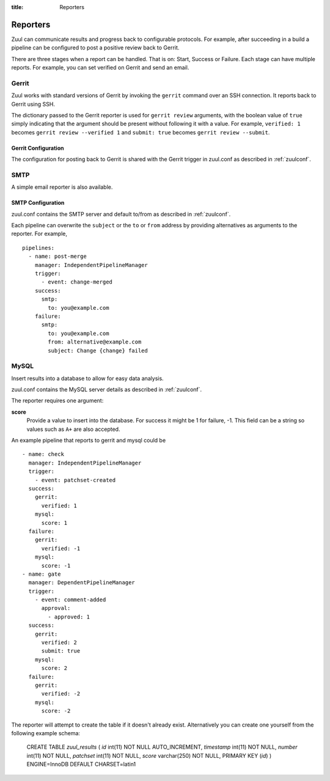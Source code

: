 :title: Reporters

Reporters
=========

Zuul can communicate results and progress back to configurable
protocols. For example, after succeeding in a build a pipeline can be
configured to post a positive review back to Gerrit.

There are three stages when a report can be handled. That is on:
Start, Success or Failure. Each stage can have multiple reports.
For example, you can set verified on Gerrit and send an email.

Gerrit
------

Zuul works with standard versions of Gerrit by invoking the
``gerrit`` command over an SSH connection.  It reports back to
Gerrit using SSH.

The dictionary passed to the Gerrit reporter is used for ``gerrit
review`` arguments, with the boolean value of ``true`` simply
indicating that the argument should be present without following it
with a value. For example, ``verified: 1`` becomes ``gerrit review
--verified 1`` and ``submit: true`` becomes ``gerrit review
--submit``.

Gerrit Configuration
~~~~~~~~~~~~~~~~~~~~

The configuration for posting back to Gerrit is shared with the Gerrit
trigger in zuul.conf as described in :ref:`zuulconf`.

SMTP
----

A simple email reporter is also available.

SMTP Configuration
~~~~~~~~~~~~~~~~~~

zuul.conf contains the SMTP server and default to/from as described
in :ref:`zuulconf`.

Each pipeline can overwrite the ``subject`` or the ``to`` or ``from`` address by
providing alternatives as arguments to the reporter. For example, ::

  pipelines:
    - name: post-merge
      manager: IndependentPipelineManager
      trigger:
        - event: change-merged
      success:
        smtp:
          to: you@example.com
      failure:
        smtp:
          to: you@example.com
          from: alternative@example.com
          subject: Change {change} failed

MySQL
-----

Insert results into a database to allow for easy data analysis.

zuul.conf contains the MySQL server details as described in
:ref:`zuulconf`.

The reporter requires one argument:

**score**
  Provide a value to insert into the database. For success it might be 1
  for failure, -1. This field can be a string so values such as ``A+``
  are also accepted.

An example pipeline that reports to gerrit and mysql could be ::

  - name: check
    manager: IndependentPipelineManager
    trigger:
      - event: patchset-created
    success:
      gerrit:
        verified: 1
      mysql:
        score: 1
    failure:
      gerrit:
        verified: -1
      mysql:
        score: -1
  - name: gate
    manager: DependentPipelineManager
    trigger:
      - event: comment-added
        approval:
          - approved: 1
    success:
      gerrit:
        verified: 2
        submit: true
      mysql:
        score: 2
    failure:
      gerrit:
        verified: -2
      mysql:
        score: -2

The reporter will attempt to create the table if it doesn't already
exist. Alternatively you can create one yourself from the following
example schema:

  CREATE TABLE `zuul_results` (
  `id` int(11) NOT NULL AUTO_INCREMENT,
  `timestamp` int(11) NOT NULL,
  `number` int(11) NOT NULL,
  `patchset` int(11) NOT NULL,
  `score` varchar(250) NOT NULL,
  PRIMARY KEY (`id`)
  ) ENGINE=InnoDB DEFAULT CHARSET=latin1
